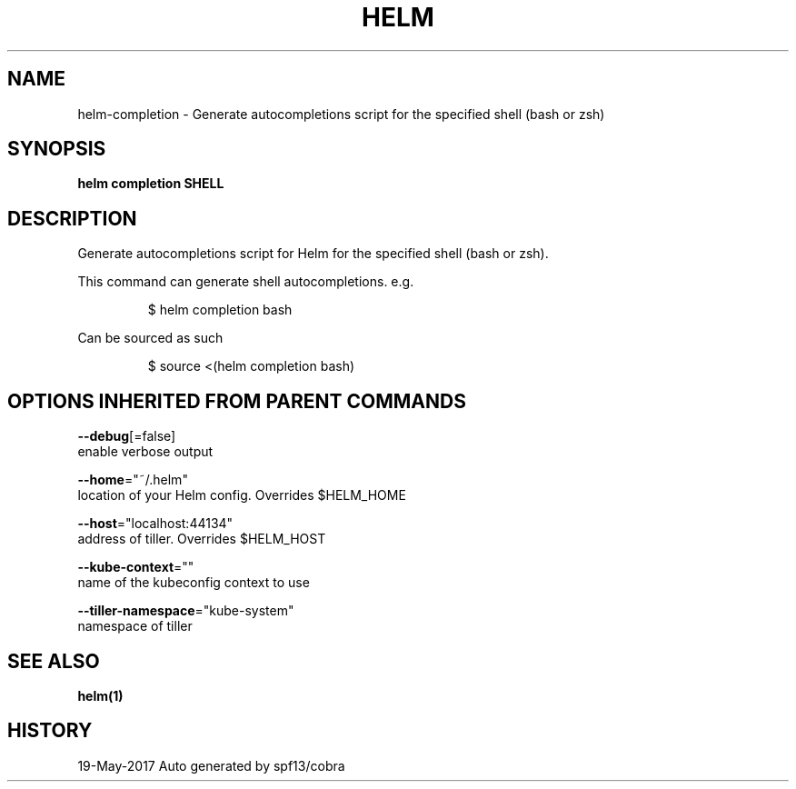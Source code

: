 .TH "HELM" "1" "May 2017" "Auto generated by spf13/cobra" "" 
.nh
.ad l


.SH NAME
.PP
helm\-completion \- Generate autocompletions script for the specified shell (bash or zsh)


.SH SYNOPSIS
.PP
\fBhelm completion SHELL\fP


.SH DESCRIPTION
.PP
Generate autocompletions script for Helm for the specified shell (bash or zsh).

.PP
This command can generate shell autocompletions. e.g.

.PP
.RS

.nf
$ helm completion bash

.fi
.RE

.PP
Can be sourced as such

.PP
.RS

.nf
$ source <(helm completion bash)

.fi
.RE


.SH OPTIONS INHERITED FROM PARENT COMMANDS
.PP
\fB\-\-debug\fP[=false]
    enable verbose output

.PP
\fB\-\-home\fP="~/.helm"
    location of your Helm config. Overrides $HELM\_HOME

.PP
\fB\-\-host\fP="localhost:44134"
    address of tiller. Overrides $HELM\_HOST

.PP
\fB\-\-kube\-context\fP=""
    name of the kubeconfig context to use

.PP
\fB\-\-tiller\-namespace\fP="kube\-system"
    namespace of tiller


.SH SEE ALSO
.PP
\fBhelm(1)\fP


.SH HISTORY
.PP
19\-May\-2017 Auto generated by spf13/cobra
